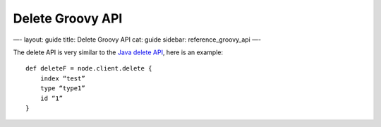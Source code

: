 
===================
 Delete Groovy API 
===================




—-
layout: guide
title: Delete Groovy API
cat: guide
sidebar: reference\_groovy\_api
—-

The delete API is very similar to the `Java delete
API </guide/reference/java-api/delete.html>`_, here is an example:

::

    def deleteF = node.client.delete {
        index “test”
        type “type1”
        id “1”
    }





